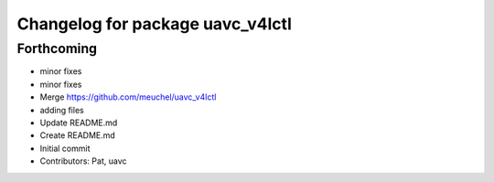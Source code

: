 ^^^^^^^^^^^^^^^^^^^^^^^^^^^^^^^^^
Changelog for package uavc_v4lctl
^^^^^^^^^^^^^^^^^^^^^^^^^^^^^^^^^

Forthcoming
-----------
* minor fixes
* minor fixes
* Merge https://github.com/meuchel/uavc_v4lctl
* adding files
* Update README.md
* Create README.md
* Initial commit
* Contributors: Pat, uavc

